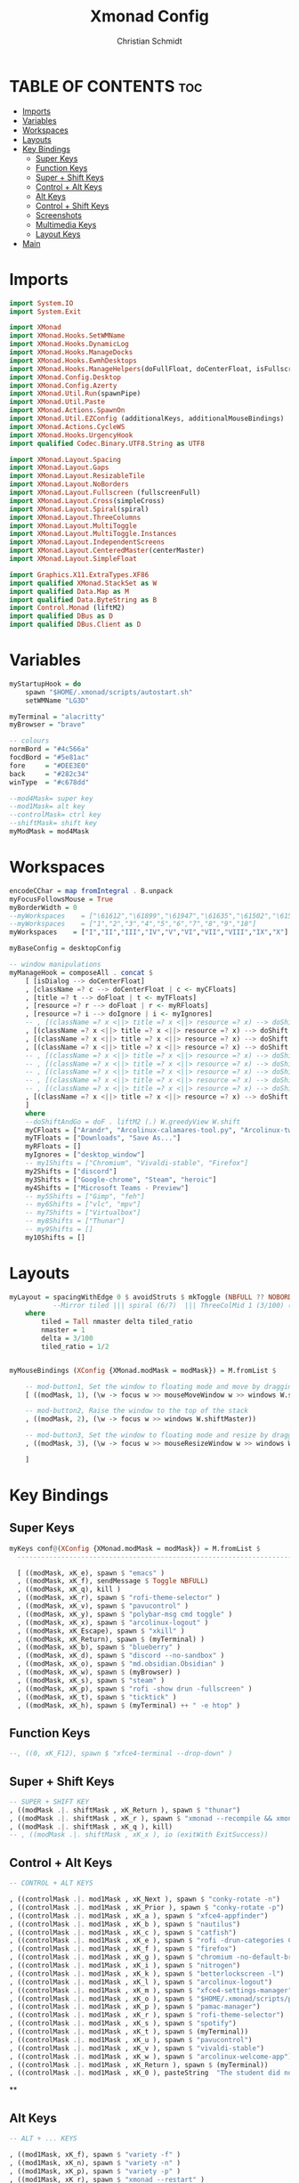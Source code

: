 #+TITLE: Xmonad Config
#+AUTHOR: Christian Schmidt
#+PROPERTY: header-args :tangle xmonad.hs

* TABLE OF CONTENTS :toc:
- [[#imports][Imports]]
- [[#variables][Variables]]
- [[#workspaces][Workspaces]]
- [[#layouts][Layouts]]
- [[#key-bindings][Key Bindings]]
  - [[#super-keys][Super Keys]]
  - [[#function-keys][Function Keys]]
  - [[#super--shift-keys][Super + Shift Keys]]
  - [[#control--alt-keys][Control + Alt Keys]]
  - [[#alt-keys][Alt Keys]]
  - [[#control--shift-keys][Control + Shift Keys]]
  - [[#screenshots][Screenshots]]
  - [[#multimedia-keys][Multimedia Keys]]
  - [[#layout-keys][Layout Keys]]
- [[#main][Main]]

* Imports
#+begin_src haskell
import System.IO
import System.Exit

import XMonad
import XMonad.Hooks.SetWMName
import XMonad.Hooks.DynamicLog
import XMonad.Hooks.ManageDocks
import XMonad.Hooks.EwmhDesktops
import XMonad.Hooks.ManageHelpers(doFullFloat, doCenterFloat, isFullscreen, isDialog)
import XMonad.Config.Desktop
import XMonad.Config.Azerty
import XMonad.Util.Run(spawnPipe)
import XMonad.Util.Paste
import XMonad.Actions.SpawnOn
import XMonad.Util.EZConfig (additionalKeys, additionalMouseBindings)
import XMonad.Actions.CycleWS
import XMonad.Hooks.UrgencyHook
import qualified Codec.Binary.UTF8.String as UTF8

import XMonad.Layout.Spacing
import XMonad.Layout.Gaps
import XMonad.Layout.ResizableTile
import XMonad.Layout.NoBorders
import XMonad.Layout.Fullscreen (fullscreenFull)
import XMonad.Layout.Cross(simpleCross)
import XMonad.Layout.Spiral(spiral)
import XMonad.Layout.ThreeColumns
import XMonad.Layout.MultiToggle
import XMonad.Layout.MultiToggle.Instances
import XMonad.Layout.IndependentScreens
import XMonad.Layout.CenteredMaster(centerMaster)
import XMonad.Layout.SimpleFloat

import Graphics.X11.ExtraTypes.XF86
import qualified XMonad.StackSet as W
import qualified Data.Map as M
import qualified Data.ByteString as B
import Control.Monad (liftM2)
import qualified DBus as D
import qualified DBus.Client as D
#+end_src

* Variables
#+begin_src haskell
myStartupHook = do
    spawn "$HOME/.xmonad/scripts/autostart.sh"
    setWMName "LG3D"

myTerminal = "alacritty"
myBrowser = "brave"

-- colours
normBord = "#4c566a"
focdBord = "#5e81ac"
fore     = "#DEE3E0"
back     = "#282c34"
winType  = "#c678dd"

--mod4Mask= super key
--mod1Mask= alt key
--controlMask= ctrl key
--shiftMask= shift key
myModMask = mod4Mask
#+end_src

* Workspaces
#+begin_src haskell
encodeCChar = map fromIntegral . B.unpack
myFocusFollowsMouse = True
myBorderWidth = 0
--myWorkspaces    = ["\61612","\61899","\61947","\61635","\61502","\61501","\61705","\61564","\62150","\61872"]
--myWorkspaces    = ["1","2","3","4","5","6","7","8","9","10"]
myWorkspaces    = ["I","II","III","IV","V","VI","VII","VIII","IX","X"]

myBaseConfig = desktopConfig

-- window manipulations
myManageHook = composeAll . concat $
    [ [isDialog --> doCenterFloat]
    , [className =? c --> doCenterFloat | c <- myCFloats]
    , [title =? t --> doFloat | t <- myTFloats]
    , [resource =? r --> doFloat | r <- myRFloats]
    , [resource =? i --> doIgnore | i <- myIgnores]
    -- , [(className =? x <||> title =? x <||> resource =? x) --> doShiftAndGo "I" | x <- my1Shifts]
    , [(className =? x <||> title =? x <||> resource =? x) --> doShift "II" | x <- my2Shifts]
    , [(className =? x <||> title =? x <||> resource =? x) --> doShift "III" | x <- my3Shifts]
    , [(className =? x <||> title =? x <||> resource =? x) --> doShift "IV" | x <- my4Shifts]
    -- , [(className =? x <||> title =? x <||> resource =? x) --> doShift "V" | x <- my5Shifts]
    -- , [(className =? x <||> title =? x <||> resource =? x) --> doShift "VI" | x <- my6Shifts]
    -- , [(className =? x <||> title =? x <||> resource =? x) --> doShift "VII" | x <- my7Shifts]
    -- , [(className =? x <||> title =? x <||> resource =? x) --> doShift "VIII" | x <- my8Shifts]
    -- , [(className =? x <||> title =? x <||> resource =? x) --> doShift "IX" | x <- my9Shifts]
    , [(className =? x <||> title =? x <||> resource =? x) --> doShift "X" | x <- my10Shifts]
    ]
    where
    --doShiftAndGo = doF . liftM2 (.) W.greedyView W.shift
    myCFloats = ["Arandr", "Arcolinux-calamares-tool.py", "Arcolinux-tweak-tool.py", "Arcolinux-welcome-app.py", "Galculator", "feh", "mpv", "Xfce4-terminal", "Path of Exile", "Awakened-PoE-Trade"]
    myTFloats = ["Downloads", "Save As..."]
    myRFloats = []
    myIgnores = ["desktop_window"]
    -- my1Shifts = ["Chromium", "Vivaldi-stable", "Firefox"]
    my2Shifts = ["discord"]
    my3Shifts = ["Google-chrome", "Steam", "heroic"]
    my4Shifts = ["Microsoft Teams - Preview"]
    -- my5Shifts = ["Gimp", "feh"]
    -- my6Shifts = ["vlc", "mpv"]
    -- my7Shifts = ["Virtualbox"]
    -- my8Shifts = ["Thunar"]
    -- my9Shifts = []
    my10Shifts = []
#+end_src

* Layouts
#+begin_src haskell
myLayout = spacingWithEdge 0 $ avoidStruts $ mkToggle (NBFULL ?? NOBORDERS ?? EOT) $ tiled ||| simpleFloat
           --Mirror tiled ||| spiral (6/7)  ||| ThreeColMid 1 (3/100) (1/2) ||| Full
    where
        tiled = Tall nmaster delta tiled_ratio
        nmaster = 1
        delta = 3/100
        tiled_ratio = 1/2


myMouseBindings (XConfig {XMonad.modMask = modMask}) = M.fromList $

    -- mod-button1, Set the window to floating mode and move by dragging
    [ ((modMask, 1), (\w -> focus w >> mouseMoveWindow w >> windows W.shiftMaster))

    -- mod-button2, Raise the window to the top of the stack
    , ((modMask, 2), (\w -> focus w >> windows W.shiftMaster))

    -- mod-button3, Set the window to floating mode and resize by dragging
    , ((modMask, 3), (\w -> focus w >> mouseResizeWindow w >> windows W.shiftMaster))

    ]
#+end_src

* Key Bindings
** Super Keys
#+begin_src haskell
myKeys conf@(XConfig {XMonad.modMask = modMask}) = M.fromList $
  ----------------------------------------------------------------------

  [ ((modMask, xK_e), spawn $ "emacs" )
  , ((modMask, xK_f), sendMessage $ Toggle NBFULL)
  , ((modMask, xK_q), kill )
  , ((modMask, xK_r), spawn $ "rofi-theme-selector" )
  , ((modMask, xK_v), spawn $ "pavucontrol" )
  , ((modMask, xK_y), spawn $ "polybar-msg cmd toggle" )
  , ((modMask, xK_x), spawn $ "arcolinux-logout" )
  , ((modMask, xK_Escape), spawn $ "xkill" )
  , ((modMask, xK_Return), spawn $ (myTerminal) )
  , ((modMask, xK_b), spawn $ "blueberry" )
  , ((modMask, xK_d), spawn $ "discord --no-sandbox" )
  , ((modMask, xK_o), spawn $ "md.obsidian.Obsidian" )
  , ((modMask, xK_w), spawn $ (myBrowser) )
  , ((modMask, xK_s), spawn $ "steam" )
  , ((modMask, xK_p), spawn $ "rofi -show drun -fullscreen" )
  , ((modMask, xK_t), spawn $ "ticktick" )
  , ((modMask, xK_h), spawn $ (myTerminal) ++ " -e htop" )
#+end_src

** Function Keys
#+begin_src haskell
  --, ((0, xK_F12), spawn $ "xfce4-terminal --drop-down" )
#+end_src

** Super + Shift Keys
#+begin_src haskell
  -- SUPER + SHIFT KEY
  , ((modMask .|. shiftMask , xK_Return ), spawn $ "thunar")
  , ((modMask .|. shiftMask , xK_r ), spawn $ "xmonad --recompile && xmonad --restart")
  , ((modMask .|. shiftMask , xK_q ), kill)
  -- , ((modMask .|. shiftMask , xK_x ), io (exitWith ExitSuccess))
#+end_src

** Control + Alt Keys
#+begin_src haskell
  -- CONTROL + ALT KEYS

  , ((controlMask .|. mod1Mask , xK_Next ), spawn $ "conky-rotate -n")
  , ((controlMask .|. mod1Mask , xK_Prior ), spawn $ "conky-rotate -p")
  , ((controlMask .|. mod1Mask , xK_a ), spawn $ "xfce4-appfinder")
  , ((controlMask .|. mod1Mask , xK_b ), spawn $ "nautilus")
  , ((controlMask .|. mod1Mask , xK_c ), spawn $ "catfish")
  , ((controlMask .|. mod1Mask , xK_e ), spawn $ "rofi -drun-categories Config -show drun")
  , ((controlMask .|. mod1Mask , xK_f ), spawn $ "firefox")
  , ((controlMask .|. mod1Mask , xK_g ), spawn $ "chromium -no-default-browser-check")
  , ((controlMask .|. mod1Mask , xK_i ), spawn $ "nitrogen")
  , ((controlMask .|. mod1Mask , xK_k ), spawn $ "betterlockscreen -l")
  , ((controlMask .|. mod1Mask , xK_l ), spawn $ "arcolinux-logout")
  , ((controlMask .|. mod1Mask , xK_m ), spawn $ "xfce4-settings-manager")
  , ((controlMask .|. mod1Mask , xK_o ), spawn $ "$HOME/.xmonad/scripts/picom-toggle.sh")
  , ((controlMask .|. mod1Mask , xK_p ), spawn $ "pamac-manager")
  , ((controlMask .|. mod1Mask , xK_r ), spawn $ "rofi-theme-selector")
  , ((controlMask .|. mod1Mask , xK_s ), spawn $ "spotify")
  , ((controlMask .|. mod1Mask , xK_t ), spawn $ (myTerminal))
  , ((controlMask .|. mod1Mask , xK_u ), spawn $ "pavucontrol")
  , ((controlMask .|. mod1Mask , xK_v ), spawn $ "vivaldi-stable")
  , ((controlMask .|. mod1Mask , xK_w ), spawn $ "arcolinux-welcome-app")
  , ((controlMask .|. mod1Mask , xK_Return ), spawn $ (myTerminal))
  , ((controlMask .|. mod1Mask , xK_0 ), pasteString  "The student did not report any physical damage. The parents have been notified that they may be liable for any negligent damage.")
#+end_src

**

** Alt Keys
#+begin_src haskell
  -- ALT + ... KEYS

  , ((mod1Mask, xK_f), spawn $ "variety -f" )
  , ((mod1Mask, xK_n), spawn $ "variety -n" )
  , ((mod1Mask, xK_p), spawn $ "variety -p" )
  , ((mod1Mask, xK_r), spawn $ "xmonad --restart" )
  , ((mod1Mask, xK_t), spawn $ "variety -t" )
  , ((mod1Mask, xK_Up), spawn $ "variety --pause" )
  , ((mod1Mask, xK_Down), spawn $ "variety --resume" )
  , ((mod1Mask, xK_Left), spawn $ "variety -p" )
  , ((mod1Mask, xK_Right), spawn $ "variety -n" )
  , ((mod1Mask, xK_F2), spawn $ "xfce4-appfinder --collapsed" )
  , ((mod1Mask, xK_F3), spawn $ "xfce4-appfinder" )
  , ((mod1Mask, xK_F12), spawn $ (myTerminal) )
#+end_src

** Control + Shift Keys
#+begin_src haskell
  , ((controlMask .|. shiftMask , xK_Escape ), spawn $ "xfce4-taskmanager")
#+end_src

** Screenshots
#+begin_src haskell
  --SCREENSHOTS
  , ((0, xK_Print), spawn $ "flameshot gui")
  , ((mod1Mask, xK_Print), spawn $ "flameshot screen -p ~/Pictures/screenshots/ -c" )
#+end_src

** Multimedia Keys
#+begin_src haskell
  --MULTIMEDIA KEYS

  -- Mute volume
  , ((0, xF86XK_AudioMute), spawn $ "amixer -q set Master toggle")

  -- Decrease volume
  , ((0, xF86XK_AudioLowerVolume), spawn $ "amixer -q set Master 5%-")

  -- Increase volume
  , ((0, xF86XK_AudioRaiseVolume), spawn $ "amixer -q set Master 5%+")

  -- Increase brightness
  , ((0, xF86XK_MonBrightnessUp),  spawn $ "xbacklight -inc 5")

  -- Decrease brightness
  , ((0, xF86XK_MonBrightnessDown), spawn $ "xbacklight -dec 5")

--  , ((0, xF86XK_AudioPlay), spawn $ "mpc toggle")
--  , ((0, xF86XK_AudioNext), spawn $ "mpc next")
--  , ((0, xF86XK_AudioPrev), spawn $ "mpc prev")
--  , ((0, xF86XK_AudioStop), spawn $ "mpc stop")

  , ((0, xF86XK_AudioPlay), spawn $ "playerctl play-pause")
  , ((0, xF86XK_AudioNext), spawn $ "playerctl next")
  , ((0, xF86XK_AudioPrev), spawn $ "playerctl previous")
  , ((0, xF86XK_AudioStop), spawn $ "playerctl stop")
#+end_src

** Layout Keys
#+begin_src haskell
  --  XMONAD LAYOUT KEYS

  -- Cycle through the available layout algorithms.
  , ((modMask, xK_space), sendMessage NextLayout)

  --Focus selected desktop
  , ((mod1Mask, xK_Tab), nextWS)

  --Focus selected desktop
  , ((modMask, xK_Tab), nextWS)

  --Focus selected desktop
  , ((controlMask .|. mod1Mask , xK_Left ), prevWS)

  --Focus selected desktop
  , ((controlMask .|. mod1Mask , xK_Right ), nextWS)

  --  Reset the layouts on the current workspace to default.
  , ((modMask .|. shiftMask, xK_space), setLayout $ XMonad.layoutHook conf)

  -- Move focus to the next window.
  , ((modMask, xK_j), windows W.focusDown)

  -- Move focus to the previous window.
  , ((modMask, xK_k), windows W.focusUp  )

  -- Move focus to the master window.
  , ((modMask .|. shiftMask, xK_m), windows W.focusMaster  )

  -- Swap the focused window with the next window.
  , ((modMask .|. shiftMask, xK_j), windows W.swapDown  )

  -- Swap the focused window with the next window.
  , ((controlMask .|. modMask, xK_Down), windows W.swapDown  )

  -- Swap the focused window with the previous window.
  , ((modMask .|. shiftMask, xK_k), windows W.swapUp    )

  -- Swap the focused window with the previous window.
  , ((controlMask .|. modMask, xK_Up), windows W.swapUp  )

  -- Shrink the master area.
  , ((controlMask .|. shiftMask , xK_h), sendMessage Shrink)

  -- Expand the master area.
  , ((controlMask .|. shiftMask , xK_l), sendMessage Expand)

  -- Push window back into tiling.
  , ((controlMask .|. shiftMask , xK_t), withFocused $ windows . W.sink)

  -- Increment the number of windows in the master area.
  , ((controlMask .|. modMask, xK_Left), sendMessage (IncMasterN 1))

  -- Decrement the number of windows in the master area.
  , ((controlMask .|. modMask, xK_Right), sendMessage (IncMasterN (-1)))

  ]
  ++

  -- mod-[1..9], Switch to workspace N
  -- mod-shift-[1..9], Move client to workspace N
  [((m .|. modMask, k), windows $ f i)

  --Keyboard layouts
  --qwerty users use this line
   | (i, k) <- zip (XMonad.workspaces conf) [xK_1,xK_2,xK_3,xK_4,xK_5,xK_6,xK_7,xK_8,xK_9,xK_0]

  --French Azerty users use this line
  -- | (i, k) <- zip (XMonad.workspaces conf) [xK_ampersand, xK_eacute, xK_quotedbl, xK_apostrophe, xK_parenleft, xK_minus, xK_egrave, xK_underscore, xK_ccedilla , xK_agrave]

  --Belgian Azerty users use this line
  -- | (i, k) <- zip (XMonad.workspaces conf) [xK_ampersand, xK_eacute, xK_quotedbl, xK_apostrophe, xK_parenleft, xK_section, xK_egrave, xK_exclam, xK_ccedilla, xK_agrave]

      , (f, m) <- [(W.greedyView, 0), (W.shift, shiftMask)
      , (\i -> W.greedyView i . W.shift i, shiftMask)]]

  -- ++
  -- ctrl-{w,e,r}, Switch to physical/Xinerama screens 1, 2, or 3
  -- ctrl-shift-{w,e,r}, Move client to screen 1, 2, or 3
  --[((m .|. controlMask, key), screenWorkspace sc >>= flip whenJust (windows . f))
  --   | (key, sc) <- zip [xK_w, xK_e] [0..]
  --    , (f, m) <- [(W.view, 0), (W.shift, shiftMask)]]
#+end_src

* Main
#+begin_src haskell
main :: IO ()
main = do

    dbus <- D.connectSession
    -- Request access to the DBus name
    D.requestName dbus (D.busName_ "org.xmonad.Log")
        [D.nameAllowReplacement, D.nameReplaceExisting, D.nameDoNotQueue]


    xmonad . ewmhFullscreen . ewmh $
  --Keyboard layouts
  --qwerty users use this line
            myBaseConfig
  --French Azerty users use this line
            --myBaseConfig { keys = azertyKeys <+> keys azertyConfig }
  --Belgian Azerty users use this line
            --myBaseConfig { keys = belgianKeys <+> keys belgianConfig }

                {startupHook = myStartupHook
, layoutHook = gaps [(U,0), (D,0), (R,0), (L,0)] $ myLayout ||| layoutHook myBaseConfig
, manageHook = manageSpawn <+> myManageHook <+> manageHook myBaseConfig
, modMask = myModMask
, borderWidth = myBorderWidth
, handleEventHook    = handleEventHook myBaseConfig
, focusFollowsMouse = myFocusFollowsMouse
, workspaces = myWorkspaces
, focusedBorderColor = focdBord
, normalBorderColor = normBord
, keys = myKeys
, mouseBindings = myMouseBindings
}
#+end_src
